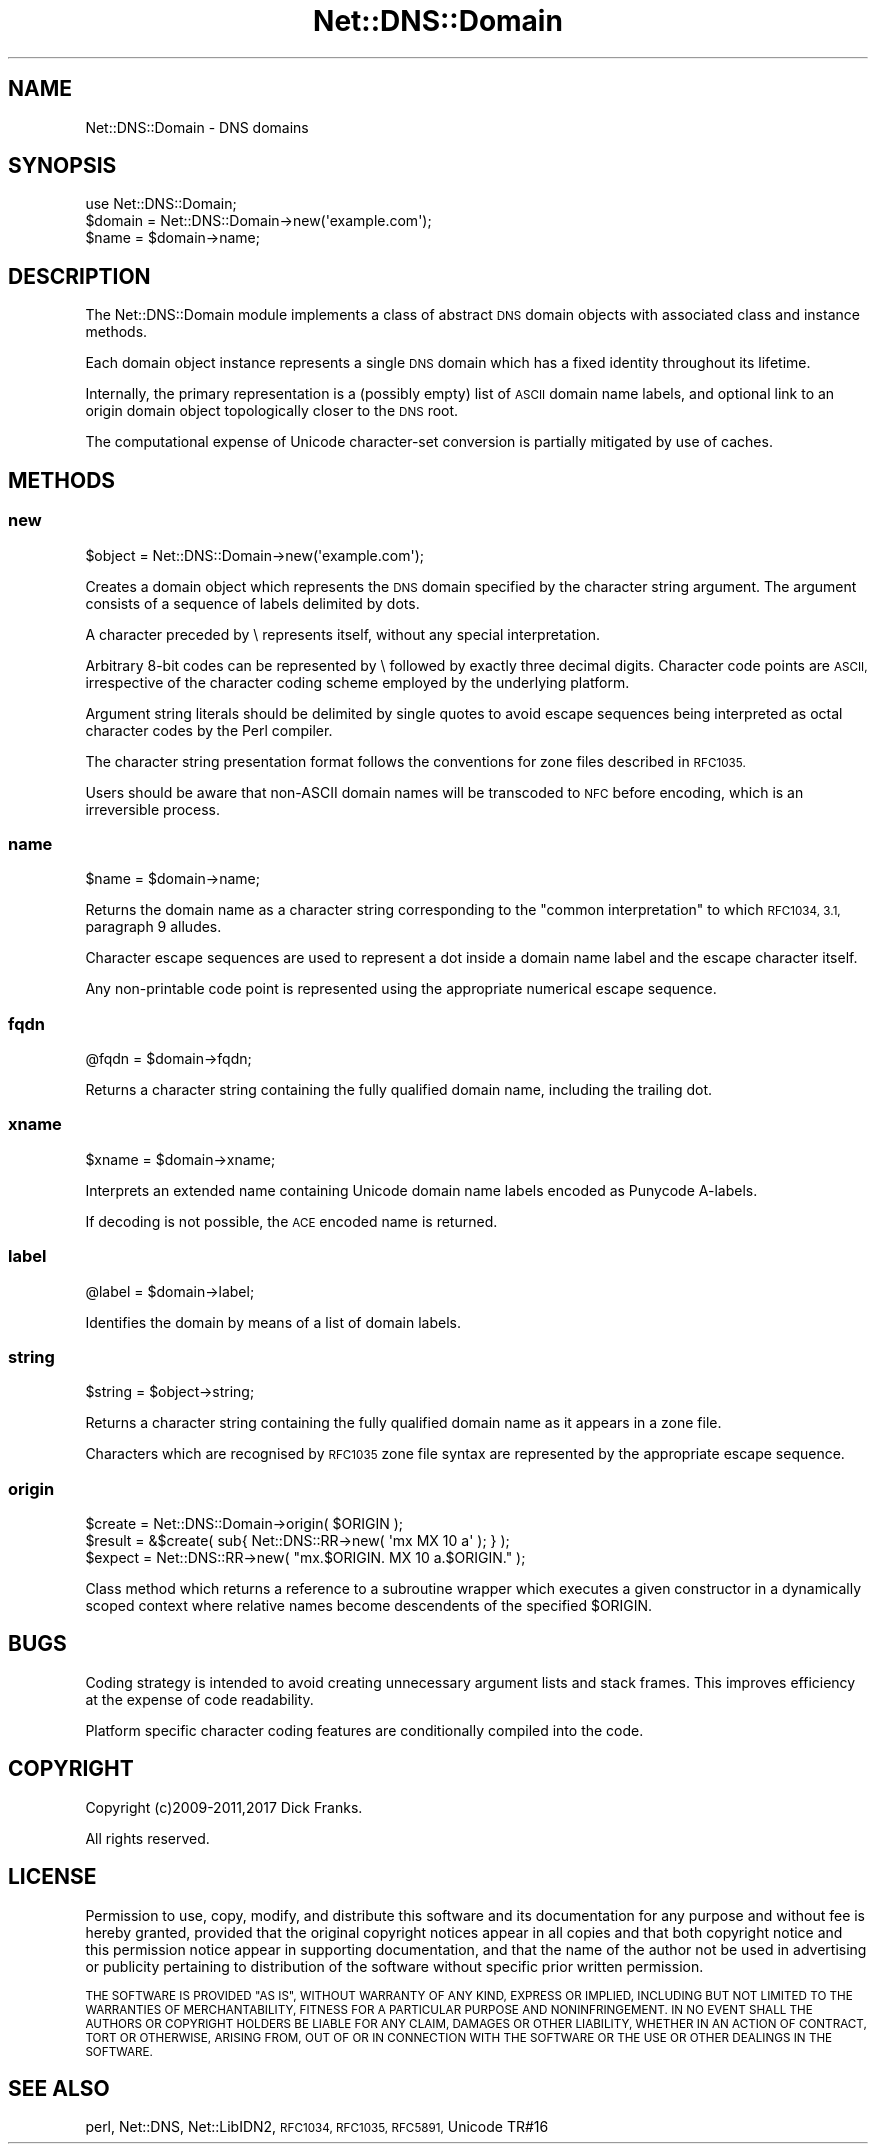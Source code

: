 .\" Automatically generated by Pod::Man 4.11 (Pod::Simple 3.35)
.\"
.\" Standard preamble:
.\" ========================================================================
.de Sp \" Vertical space (when we can't use .PP)
.if t .sp .5v
.if n .sp
..
.de Vb \" Begin verbatim text
.ft CW
.nf
.ne \\$1
..
.de Ve \" End verbatim text
.ft R
.fi
..
.\" Set up some character translations and predefined strings.  \*(-- will
.\" give an unbreakable dash, \*(PI will give pi, \*(L" will give a left
.\" double quote, and \*(R" will give a right double quote.  \*(C+ will
.\" give a nicer C++.  Capital omega is used to do unbreakable dashes and
.\" therefore won't be available.  \*(C` and \*(C' expand to `' in nroff,
.\" nothing in troff, for use with C<>.
.tr \(*W-
.ds C+ C\v'-.1v'\h'-1p'\s-2+\h'-1p'+\s0\v'.1v'\h'-1p'
.ie n \{\
.    ds -- \(*W-
.    ds PI pi
.    if (\n(.H=4u)&(1m=24u) .ds -- \(*W\h'-12u'\(*W\h'-12u'-\" diablo 10 pitch
.    if (\n(.H=4u)&(1m=20u) .ds -- \(*W\h'-12u'\(*W\h'-8u'-\"  diablo 12 pitch
.    ds L" ""
.    ds R" ""
.    ds C` ""
.    ds C' ""
'br\}
.el\{\
.    ds -- \|\(em\|
.    ds PI \(*p
.    ds L" ``
.    ds R" ''
.    ds C`
.    ds C'
'br\}
.\"
.\" Escape single quotes in literal strings from groff's Unicode transform.
.ie \n(.g .ds Aq \(aq
.el       .ds Aq '
.\"
.\" If the F register is >0, we'll generate index entries on stderr for
.\" titles (.TH), headers (.SH), subsections (.SS), items (.Ip), and index
.\" entries marked with X<> in POD.  Of course, you'll have to process the
.\" output yourself in some meaningful fashion.
.\"
.\" Avoid warning from groff about undefined register 'F'.
.de IX
..
.nr rF 0
.if \n(.g .if rF .nr rF 1
.if (\n(rF:(\n(.g==0)) \{\
.    if \nF \{\
.        de IX
.        tm Index:\\$1\t\\n%\t"\\$2"
..
.        if !\nF==2 \{\
.            nr % 0
.            nr F 2
.        \}
.    \}
.\}
.rr rF
.\" ========================================================================
.\"
.IX Title "Net::DNS::Domain 3pm"
.TH Net::DNS::Domain 3pm "2021-12-16" "perl v5.30.0" "User Contributed Perl Documentation"
.\" For nroff, turn off justification.  Always turn off hyphenation; it makes
.\" way too many mistakes in technical documents.
.if n .ad l
.nh
.SH "NAME"
Net::DNS::Domain \- DNS domains
.SH "SYNOPSIS"
.IX Header "SYNOPSIS"
.Vb 1
\&    use Net::DNS::Domain;
\&
\&    $domain = Net::DNS::Domain\->new(\*(Aqexample.com\*(Aq);
\&    $name   = $domain\->name;
.Ve
.SH "DESCRIPTION"
.IX Header "DESCRIPTION"
The Net::DNS::Domain module implements a class of abstract \s-1DNS\s0
domain objects with associated class and instance methods.
.PP
Each domain object instance represents a single \s-1DNS\s0 domain which
has a fixed identity throughout its lifetime.
.PP
Internally, the primary representation is a (possibly empty) list
of \s-1ASCII\s0 domain name labels, and optional link to an origin domain
object topologically closer to the \s-1DNS\s0 root.
.PP
The computational expense of Unicode character-set conversion is
partially mitigated by use of caches.
.SH "METHODS"
.IX Header "METHODS"
.SS "new"
.IX Subsection "new"
.Vb 1
\&    $object = Net::DNS::Domain\->new(\*(Aqexample.com\*(Aq);
.Ve
.PP
Creates a domain object which represents the \s-1DNS\s0 domain specified
by the character string argument. The argument consists of a
sequence of labels delimited by dots.
.PP
A character preceded by \e represents itself, without any special
interpretation.
.PP
Arbitrary 8\-bit codes can be represented by \e followed by exactly
three decimal digits.
Character code points are \s-1ASCII,\s0 irrespective of the character
coding scheme employed by the underlying platform.
.PP
Argument string literals should be delimited by single quotes to
avoid escape sequences being interpreted as octal character codes
by the Perl compiler.
.PP
The character string presentation format follows the conventions
for zone files described in \s-1RFC1035.\s0
.PP
Users should be aware that non-ASCII domain names will be transcoded
to \s-1NFC\s0 before encoding, which is an irreversible process.
.SS "name"
.IX Subsection "name"
.Vb 1
\&    $name = $domain\->name;
.Ve
.PP
Returns the domain name as a character string corresponding to the
\&\*(L"common interpretation\*(R" to which \s-1RFC1034, 3.1,\s0 paragraph 9 alludes.
.PP
Character escape sequences are used to represent a dot inside a
domain name label and the escape character itself.
.PP
Any non-printable code point is represented using the appropriate
numerical escape sequence.
.SS "fqdn"
.IX Subsection "fqdn"
.Vb 1
\&    @fqdn = $domain\->fqdn;
.Ve
.PP
Returns a character string containing the fully qualified domain
name, including the trailing dot.
.SS "xname"
.IX Subsection "xname"
.Vb 1
\&    $xname = $domain\->xname;
.Ve
.PP
Interprets an extended name containing Unicode domain name labels
encoded as Punycode A\-labels.
.PP
If decoding is not possible, the \s-1ACE\s0 encoded name is returned.
.SS "label"
.IX Subsection "label"
.Vb 1
\&    @label = $domain\->label;
.Ve
.PP
Identifies the domain by means of a list of domain labels.
.SS "string"
.IX Subsection "string"
.Vb 1
\&    $string = $object\->string;
.Ve
.PP
Returns a character string containing the fully qualified domain
name as it appears in a zone file.
.PP
Characters which are recognised by \s-1RFC1035\s0 zone file syntax are
represented by the appropriate escape sequence.
.SS "origin"
.IX Subsection "origin"
.Vb 3
\&    $create = Net::DNS::Domain\->origin( $ORIGIN );
\&    $result = &$create( sub{ Net::DNS::RR\->new( \*(Aqmx MX 10 a\*(Aq ); } );
\&    $expect = Net::DNS::RR\->new( "mx.$ORIGIN. MX 10 a.$ORIGIN." );
.Ve
.PP
Class method which returns a reference to a subroutine wrapper
which executes a given constructor in a dynamically scoped context
where relative names become descendents of the specified \f(CW$ORIGIN\fR.
.SH "BUGS"
.IX Header "BUGS"
Coding strategy is intended to avoid creating unnecessary argument
lists and stack frames. This improves efficiency at the expense of
code readability.
.PP
Platform specific character coding features are conditionally
compiled into the code.
.SH "COPYRIGHT"
.IX Header "COPYRIGHT"
Copyright (c)2009\-2011,2017 Dick Franks.
.PP
All rights reserved.
.SH "LICENSE"
.IX Header "LICENSE"
Permission to use, copy, modify, and distribute this software and its
documentation for any purpose and without fee is hereby granted, provided
that the original copyright notices appear in all copies and that both
copyright notice and this permission notice appear in supporting
documentation, and that the name of the author not be used in advertising
or publicity pertaining to distribution of the software without specific
prior written permission.
.PP
\&\s-1THE SOFTWARE IS PROVIDED \*(L"AS IS\*(R", WITHOUT WARRANTY OF ANY KIND, EXPRESS OR
IMPLIED, INCLUDING BUT NOT LIMITED TO THE WARRANTIES OF MERCHANTABILITY,
FITNESS FOR A PARTICULAR PURPOSE AND NONINFRINGEMENT. IN NO EVENT SHALL
THE AUTHORS OR COPYRIGHT HOLDERS BE LIABLE FOR ANY CLAIM, DAMAGES OR OTHER
LIABILITY, WHETHER IN AN ACTION OF CONTRACT, TORT OR OTHERWISE, ARISING
FROM, OUT OF OR IN CONNECTION WITH THE SOFTWARE OR THE USE OR OTHER
DEALINGS IN THE SOFTWARE.\s0
.SH "SEE ALSO"
.IX Header "SEE ALSO"
perl, Net::DNS, Net::LibIDN2, \s-1RFC1034, RFC1035, RFC5891,\s0 Unicode TR#16
